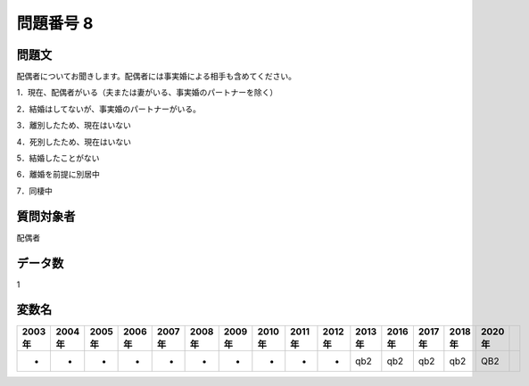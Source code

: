 ====================================================================================================
問題番号 8
====================================================================================================



.. rst-class:: question
問題文
==================


配偶者についてお聞きします。配偶者には事実婚による相手も含めてください。

1．現在、配偶者がいる（夫または妻がいる、事実婚のパートナーを除く）

2．結婚はしてないが、事実婚のパートナーがいる。

3．離別したため、現在はいない

4．死別したため、現在はいない

5．結婚したことがない

6．離婚を前提に別居中

7．同棲中







.. rst-class:: target
質問対象者
==================

配偶者




.. rst-class:: question
データ数
==================


1




.. rst-class:: value_name
変数名
==================

.. csv-table::
   :header: 2003年 ,2004年 ,2005年 ,2006年 ,2007年 ,2008年 ,2009年 ,2010年 ,2011年 ,2012年 ,2013年 ,2016年 ,2017年 ,2018年 ,2020年

     -,  -,  -,  -,  -,  -,  -,  -,  -,  -,  qb2,  qb2,  qb2,  qb2,  QB2,
